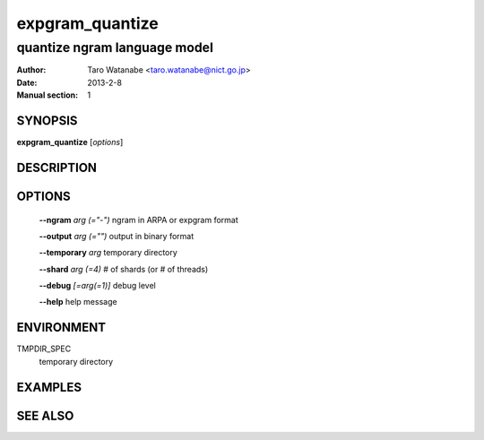 ================
expgram_quantize
================

-----------------------------
quantize ngram language model
-----------------------------

:Author: Taro Watanabe <taro.watanabe@nict.go.jp>
:Date:   2013-2-8
:Manual section: 1

SYNOPSIS
--------

**expgram_quantize** [*options*]

DESCRIPTION
-----------



OPTIONS
-------

  **--ngram** `arg (="-")`     ngram in ARPA or expgram format

  **--output** `arg (="")`     output in binary format

  **--temporary** `arg`        temporary directory

  **--shard** `arg (=4)`       # of shards (or # of threads)

  **--debug** `[=arg(=1)]`     debug level

  **--help** help message


ENVIRONMENT
-----------

TMPDIR_SPEC
  temporary directory


EXAMPLES
--------



SEE ALSO
--------
